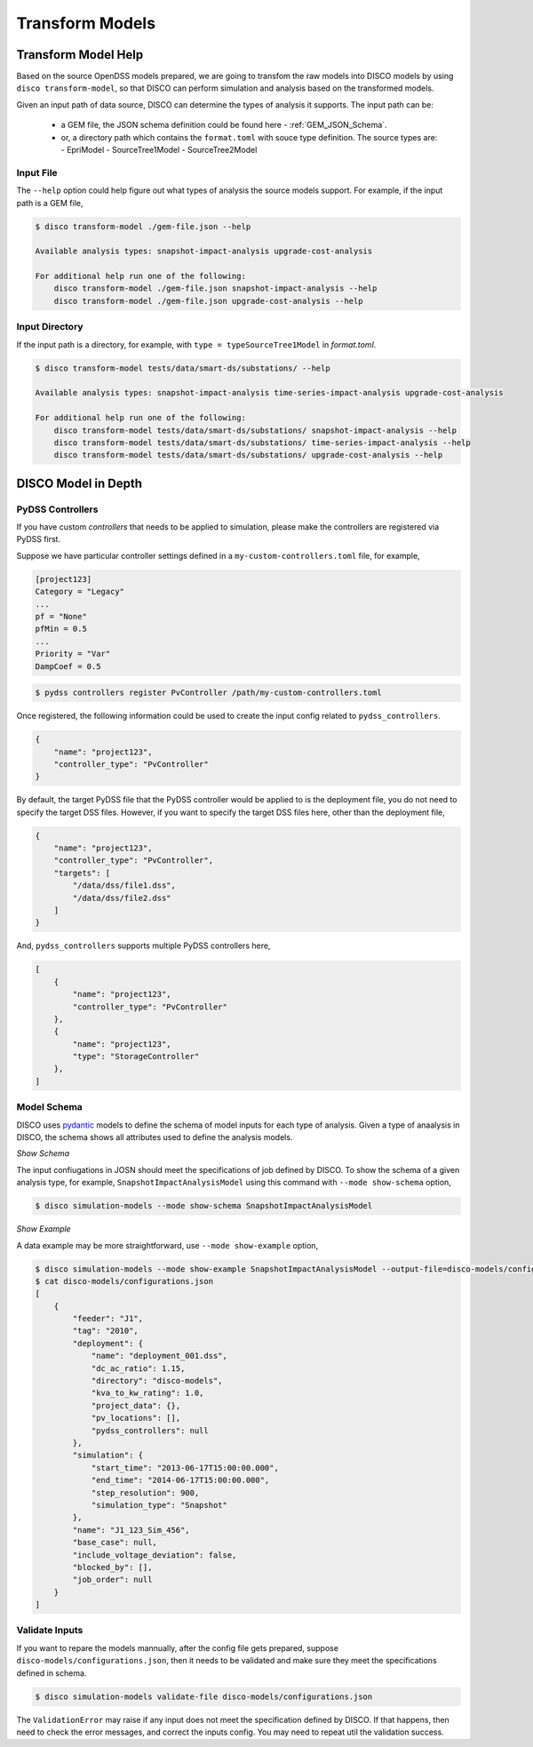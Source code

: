 ****************
Transform Models
****************


Transform Model Help
====================

Based on the source OpenDSS models prepared, we are going to transfom the raw 
models into DISCO models by using ``disco transform-model``, so that DISCO can
perform simulation and analysis based on the transformed models.

Given an input path of data source, DISCO can determine the types of analysis 
it supports. The input path can be:

    * a GEM file, the JSON schema definition could be found here - :ref:`GEM_JSON_Schema`.
    * or, a directory path which contains the ``format.toml`` with souce type definition.
      The source types are:
      - EpriModel
      - SourceTree1Model
      - SourceTree2Model

Input File
----------

The ``--help`` option could help figure out what types of analysis the source
models support. For example, if the input path is a GEM file,

.. code-block:: bash

    $ disco transform-model ./gem-file.json --help

    Available analysis types: snapshot-impact-analysis upgrade-cost-analysis

    For additional help run one of the following:
        disco transform-model ./gem-file.json snapshot-impact-analysis --help
        disco transform-model ./gem-file.json upgrade-cost-analysis --help


Input Directory
---------------

If the input path is a directory, for example, with ``type = typeSourceTree1Model``
in *format.toml*.

.. code-block:: bash

    $ disco transform-model tests/data/smart-ds/substations/ --help

    Available analysis types: snapshot-impact-analysis time-series-impact-analysis upgrade-cost-analysis

    For additional help run one of the following:
        disco transform-model tests/data/smart-ds/substations/ snapshot-impact-analysis --help
        disco transform-model tests/data/smart-ds/substations/ time-series-impact-analysis --help
        disco transform-model tests/data/smart-ds/substations/ upgrade-cost-analysis --help


DISCO Model in Depth
====================

PyDSS Controllers
-----------------

If you have custom *controllers* that needs to be applied to simulation,
please make the controllers are registered via PyDSS first.

Suppose we have particular controller settings defined in a ``my-custom-controllers.toml`` file,
for example,

.. code-block:: python

    [project123]
    Category = "Legacy"
    ...
    pf = "None"
    pfMin = 0.5
    ...
    Priority = "Var"
    DampCoef = 0.5

.. code-block:: bash

    $ pydss controllers register PvController /path/my-custom-controllers.toml

Once registered, the following information could be used to create the input 
config related to ``pydss_controllers``.

.. code-block:: json

    {
        "name": "project123",
        "controller_type": "PvController"
    }

By default, the target PyDSS file that the PyDSS controller would be applied to 
is the deployment file, you do not need to specify the target DSS files. However,
if you want to specify the target DSS files here, other than the deployment file,

.. code-block:: json

    {
        "name": "project123",
        "controller_type": "PvController",
        "targets": [
            "/data/dss/file1.dss",
            "/data/dss/file2.dss"
        ]
    }

And, ``pydss_controllers`` supports multiple PyDSS controllers here,

.. code-block:: json

    [
        {
            "name": "project123",
            "controller_type": "PvController"
        },
        {
            "name": "project123",
            "type": "StorageController"
        },
    ]


Model Schema
------------

DISCO uses `pydantic <https://pydantic-docs.helpmanual.io/>`_ 
models to define the schema of model inputs for each type of analysis. Given a 
type of anaalysis in DISCO, the schema shows all attributes used  to define 
the analysis models.

*Show Schema*

The input confiugations in JOSN should meet the specifications of job defined 
by DISCO. To show the schema of a given analysis type, for example, 
``SnapshotImpactAnalysisModel`` using this command with ``--mode show-schema``
option,

.. code-block:: bash

    $ disco simulation-models --mode show-schema SnapshotImpactAnalysisModel

*Show Example*

A data example may be more straightforward, use ``--mode show-example`` option,

.. code-block:: bash

    $ disco simulation-models --mode show-example SnapshotImpactAnalysisModel --output-file=disco-models/configurations.json
    $ cat disco-models/configurations.json
    [
        {
            "feeder": "J1",
            "tag": "2010",
            "deployment": {
                "name": "deployment_001.dss",
                "dc_ac_ratio": 1.15,
                "directory": "disco-models",
                "kva_to_kw_rating": 1.0,
                "project_data": {},
                "pv_locations": [],
                "pydss_controllers": null
            },
            "simulation": {
                "start_time": "2013-06-17T15:00:00.000",
                "end_time": "2014-06-17T15:00:00.000",
                "step_resolution": 900,
                "simulation_type": "Snapshot"
            },
            "name": "J1_123_Sim_456",
            "base_case": null,
            "include_voltage_deviation": false,
            "blocked_by": [],
            "job_order": null
        }
    ]


Validate Inputs
---------------

If you want to repare the models mannually, after the config file gets prepared,
suppose ``disco-models/configurations.json``, then it needs to be validated and 
make sure they meet the specifications defined in schema.

.. code-block:: bash

    $ disco simulation-models validate-file disco-models/configurations.json

The ``ValidationError`` may raise if any input does not meet the specification 
defined by DISCO. If that happens, then need to check the error messages,
and correct the inputs config. You may need to repeat util the validation success.

